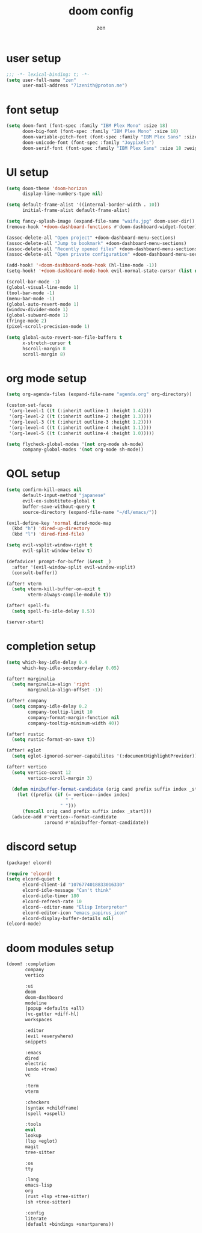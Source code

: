 #+TITLE: doom config
#+AUTHOR: zen
#+EMAIL: 71zenith@proton.me

* user setup
#+begin_src emacs-lisp :tangle config.el
;;; -*- lexical-binding: t; -*-
(setq user-full-name "zen"
      user-mail-address "71zenith@proton.me")
#+end_src

* font setup
#+begin_src emacs-lisp :tangle config.el
(setq doom-font (font-spec :family "IBM Plex Mono" :size 18)
      doom-big-font (font-spec :family "IBM Plex Mono" :size 18)
      doom-variable-pitch-font (font-spec :family "IBM Plex Sans" :size 18)
      doom-unicode-font (font-spec :family "Joypixels")
      doom-serif-font (font-spec :family "IBM Plex Sans" :size 18 :weight 'medium))
#+end_src

* UI setup
#+begin_src emacs-lisp :tangle config.el
(setq doom-theme 'doom-horizon
      display-line-numbers-type nil)

(setq default-frame-alist '((internal-border-width . 10))
      initial-frame-alist default-frame-alist)

(setq fancy-splash-image (expand-file-name "waifu.jpg" doom-user-dir))
(remove-hook '+doom-dashboard-functions #'doom-dashboard-widget-footer)

(assoc-delete-all "Open project" +doom-dashboard-menu-sections)
(assoc-delete-all "Jump to bookmark" +doom-dashboard-menu-sections)
(assoc-delete-all "Recently opened files" +doom-dashboard-menu-sections)
(assoc-delete-all "Open private configuration" +doom-dashboard-menu-sections)

(add-hook! '+doom-dashboard-mode-hook (hl-line-mode -1))
(setq-hook! '+doom-dashboard-mode-hook evil-normal-state-cursor (list nil))

(scroll-bar-mode -1)
(global-visual-line-mode 1)
(tool-bar-mode -1)
(menu-bar-mode -1)
(global-auto-revert-mode 1)
(window-divider-mode 1)
(global-subword-mode 1)
(fringe-mode 2)
(pixel-scroll-precision-mode 1)

(setq global-auto-revert-non-file-buffers t
      x-stretch-cursor t
      hscroll-margin 8
      scroll-margin 8)
#+end_src

* org mode setup
#+begin_src emacs-lisp :tangle config.el
(setq org-agenda-files (expand-file-name "agenda.org" org-directory))

(custom-set-faces
 '(org-level-1 ((t (:inherit outline-1 :height 1.4))))
 '(org-level-2 ((t (:inherit outline-2 :height 1.3))))
 '(org-level-3 ((t (:inherit outline-3 :height 1.2))))
 '(org-level-4 ((t (:inherit outline-4 :height 1.1))))
 '(org-level-5 ((t (:inherit outline-4 :height 1.0)))))

(setq flycheck-global-modes '(not org-mode sh-mode)
      company-global-modes '(not org-mode sh-mode))
#+end_src

* QOL setup
#+begin_src emacs-lisp :tangle config.el
(setq confirm-kill-emacs nil
      default-input-method "japanese"
      evil-ex-substitute-global t
      buffer-save-without-query t
      source-directory (expand-file-name "~/dl/emacs/"))

(evil-define-key 'normal dired-mode-map
  (kbd "h") 'dired-up-directory
  (kbd "l") 'dired-find-file)

(setq evil-vsplit-window-right t
      evil-split-window-below t)

(defadvice! prompt-for-buffer (&rest _)
  :after '(evil-window-split evil-window-vsplit)
  (consult-buffer))

(after! vterm
  (setq vterm-kill-buffer-on-exit t
        vterm-always-compile-module t))

(after! spell-fu
  (setq spell-fu-idle-delay 0.5))

(server-start)
#+end_src

* completion setup
#+begin_src emacs-lisp :tangle config.el
(setq which-key-idle-delay 0.4
      which-key-idle-secondary-delay 0.05)

(after! marginalia
  (setq marginalia-align 'right
        marginalia-align-offset -1))

(after! company
  (setq company-idle-delay 0.2
        company-tooltip-limit 10
        company-format-margin-function nil
        company-tooltip-minimum-width 40))

(after! rustic
  (setq rustic-format-on-save t))

(after! eglot
  (setq eglot-ignored-server-capabilites '(:documentHighlightProvider)))

(after! vertico
  (setq vertico-count 12
        vertico-scroll-margin 3)

  (defun minibuffer-format-candidate (orig cand prefix suffix index _start)
    (let ((prefix (if (= vertico--index index)
                      " "
                    " ")))
      (funcall orig cand prefix suffix index _start)))
  (advice-add #'vertico--format-candidate
              :around #'minibuffer-format-candidate))
#+end_src

* discord setup
#+begin_src emacs-lisp :tangle packages.el
(package! elcord)
#+end_src

#+begin_src emacs-lisp :tangle config.el
(require 'elcord)
(setq elcord-quiet t
      elcord-client-id "1076774018833016330"
      elcord-idle-message "Can't think"
      elcord-idle-timer 180
      elcord-refresh-rate 10
      elcord--editor-name "Elisp Interpreter"
      elcord-editor-icon "emacs_papirus_icon"
      elcord-display-buffer-details nil)
(elcord-mode)
#+end_src

* doom modules setup
#+begin_src emacs-lisp :tangle init.el
(doom! :completion
       company
       vertico

       :ui
       doom
       doom-dashboard
       modeline
       (popup +defaults +all)
       (vc-gutter +diff-hl)
       workspaces

       :editor
       (evil +everywhere)
       snippets

       :emacs
       dired
       electric
       (undo +tree)
       vc

       :term
       vterm

       :checkers
       (syntax +childframe)
       (spell +aspell)

       :tools
       eval
       lookup
       (lsp +eglot)
       magit
       tree-sitter

       :os
       tty

       :lang
       emacs-lisp
       org
       (rust +lsp +tree-sitter)
       (sh +tree-sitter)

       :config
       literate
       (default +bindings +smartparens))
#+end_src
